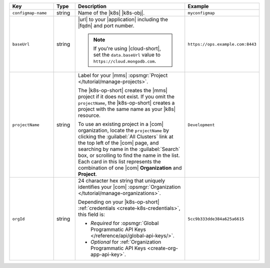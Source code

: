 .. list-table::
   :widths: 20 10 50 20
   :header-rows: 1

   * - Key
     - Type
     - Description
     - Example

   * - ``configmap-name``
     - string
     - Name of the |k8s| |k8s-obj|.

       .. include:: /includes/fact-resource-name-char-limit.rst

       .. seealso::

          - :setting:`metadata.name`
          - |k8s| documentation on `names <https://kubernetes.io/docs/concepts/overview/working-with-objects/names/>`__.
            This name must follow :rfc:`RFC1123 <1123>` naming
            conventions, using only lowercase alphanumeric
            characters, ``-`` or ``.``, and must start and end with an
            alphanumeric character.

     - ``myconfigmap``

   * - ``baseUrl``
     - string
     - |url| to your |application| including the |fqdn| and port
       number.

       .. include:: /includes/admonitions/data-url-config-map-external-dbs.rst

       .. note::

          If you're using |cloud-short|, set the ``data.baseUrl`` value
          to ``https://cloud.mongodb.com``.

     - ``https://ops.example.com:8443``

   * - ``projectName``
     - string
     - Label for your |mms|
       :opsmgr:`Project </tutorial/manage-projects>`.

       The |k8s-op-short| creates the |mms| project if it does
       not exist. If you omit the ``projectName``, the |k8s-op-short|
       creates a project with the same name as your
       |k8s| resource.

       To use an existing project in a |com|
       organization, locate
       the ``projectName`` by clicking the :guilabel:`All Clusters`
       link at the top left of the |com| page, and
       searching by name in the :guilabel:`Search`
       box, or scrolling to find the name in the list.
       Each card in this list represents the
       combination of one |com| **Organization** and **Project**.

     - ``Development``

   * - ``orgId``
     - string
     - 24 character hex string that uniquely
       identifies your
       |com| :opsmgr:`Organization </tutorial/manage-organizations>`.

       .. include:: /includes/admonitions/note-k8s-supported-in-om4.rst

       Depending on your |k8s-op-short| :ref:`credentials
       <create-k8s-credentials>`, this field is:

       - *Required* for :opsmgr:`Global Programmatic API Keys </reference/api/global-api-keys/>`.
       - *Optional* for :ref:`Organization Programmatic API Keys <create-org-app-api-key>`.

       .. tabs::
          
          .. tab:: Global API Keys
             :tabid: global

             You must specify an :ref:`existing Organization
             <create-organization>`.

             .. include:: /includes/steps/find-org-id.rst

          .. tab:: Organization API Keys
             :tabid: org
       
             If specified, the |k8s-op-short| links to the organization.
             
             To find the ``orgID`` of your organization:

             .. include:: /includes/steps/find-org-id.rst

             If omitted, |onprem| creates an organization called
             ``projectName`` that contains a project also called
             ``projectName``.

             You must have the :authrole:`Organization Project Creator`
             role to create a new project within an existing
             |com| organization.
              
     - ``5cc9b333dde384a625a6615``
       




